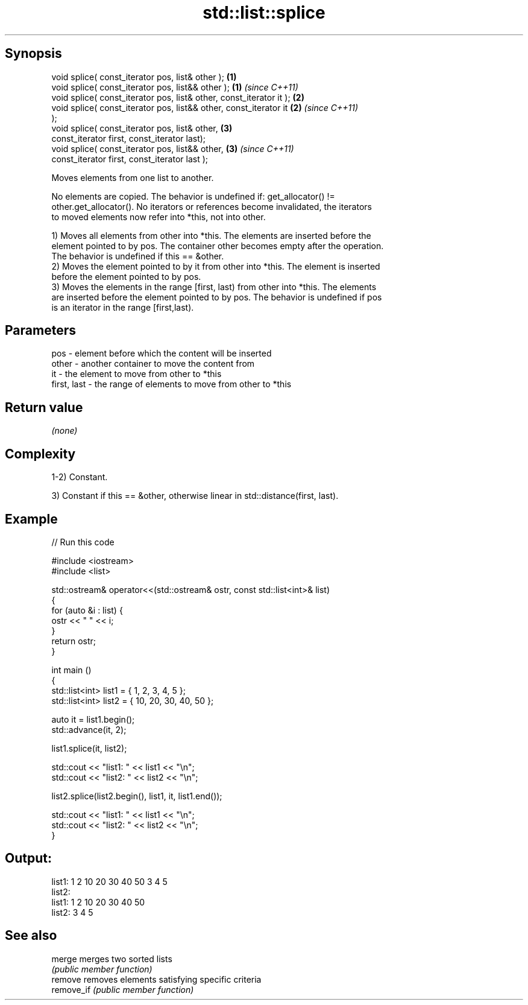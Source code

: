 .TH std::list::splice 3 "Jun 28 2014" "2.0 | http://cppreference.com" "C++ Standard Libary"
.SH Synopsis
   void splice( const_iterator pos, list& other );                    \fB(1)\fP
   void splice( const_iterator pos, list&& other );                   \fB(1)\fP \fI(since C++11)\fP
   void splice( const_iterator pos, list& other, const_iterator it ); \fB(2)\fP
   void splice( const_iterator pos, list&& other, const_iterator it   \fB(2)\fP \fI(since C++11)\fP
   );
   void splice( const_iterator pos, list& other,                      \fB(3)\fP
                const_iterator first, const_iterator last);
   void splice( const_iterator pos, list&& other,                     \fB(3)\fP \fI(since C++11)\fP
                const_iterator first, const_iterator last );

   Moves elements from one list to another.

   No elements are copied. The behavior is undefined if: get_allocator() !=
   other.get_allocator(). No iterators or references become invalidated, the iterators
   to moved elements now refer into *this, not into other.

   1) Moves all elements from other into *this. The elements are inserted before the
   element pointed to by pos. The container other becomes empty after the operation.
   The behavior is undefined if this == &other.
   2) Moves the element pointed to by it from other into *this. The element is inserted
   before the element pointed to by pos.
   3) Moves the elements in the range [first, last) from other into *this. The elements
   are inserted before the element pointed to by pos. The behavior is undefined if pos
   is an iterator in the range [first,last).

.SH Parameters

   pos         - element before which the content will be inserted
   other       - another container to move the content from
   it          - the element to move from other to *this
   first, last - the range of elements to move from other to *this

.SH Return value

   \fI(none)\fP

.SH Complexity

   1-2) Constant.

   3) Constant if this == &other, otherwise linear in std::distance(first, last).

.SH Example

   
// Run this code

 #include <iostream>
 #include <list>
  
 std::ostream& operator<<(std::ostream& ostr, const std::list<int>& list)
 {
     for (auto &i : list) {
         ostr << " " << i;
     }
     return ostr;
 }
  
 int main ()
 {
     std::list<int> list1 = { 1, 2, 3, 4, 5 };
     std::list<int> list2 = { 10, 20, 30, 40, 50 };
  
     auto it = list1.begin();
     std::advance(it, 2);
  
     list1.splice(it, list2);
  
     std::cout << "list1: " << list1 << "\\n";
     std::cout << "list2: " << list2 << "\\n";
  
     list2.splice(list2.begin(), list1, it, list1.end());
  
     std::cout << "list1: " << list1 << "\\n";
     std::cout << "list2: " << list2 << "\\n";
 }

.SH Output:

 list1:  1 2 10 20 30 40 50 3 4 5
 list2:
 list1:  1 2 10 20 30 40 50
 list2:  3 4 5

.SH See also

   merge     merges two sorted lists
             \fI(public member function)\fP 
   remove    removes elements satisfying specific criteria
   remove_if \fI(public member function)\fP 
